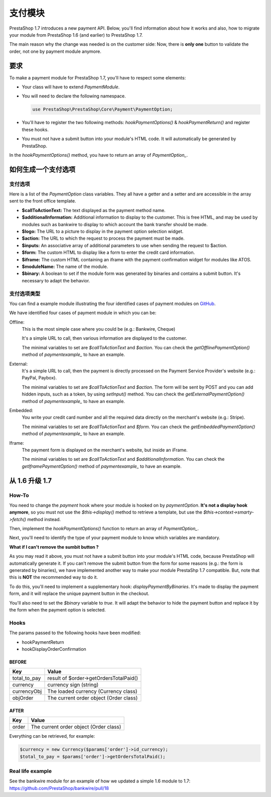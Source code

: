支付模块
********************

PrestaShop 1.7 introduces a new payment API. Below, you'll find information about how it works and also, how to migrate your module from PrestaShop 1.6 (and earlier) to PrestaShop 1.7.

The main reason why the change was needed is on the customer side: Now, there is **only one** button to validate the order, not one by payment module anymore.

要求
-------------

To make a payment module for PrestaShop 1.7, you'll have to respect some elements:

- Your class will have to extend *PaymentModule*.
- You will need to declare the following namespace.

  .. code-block:: php

    use PrestaShop\PrestaShop\Core\Payment\PaymentOption;

- You'll have to register the two following methods: *hookPaymentOptions()* & *hookPaymentReturn()* and register these hooks.
- You must not have a submit button into your module's HTML code. It will automatically be generated by PrestaShop.

In the *hookPaymentOptions()* method, you have to return an array of *PaymentOption_*.


如何生成一个支付选项
-----------------------------------

支付选项
################################

Here is a list of the *PaymentOption* class variables. They all have a getter and a setter and are accessible in the array sent to the front office template.

- **$callToActionText:** The text displayed as the payment method name.
- **$additionalInformation:** Additional information to display to the customer. This is free HTML, and may be used by modules such as bankwire to display to which account the bank transfer should be made.
- **$logo:** The URL to a picture to display in the payment option selection widget.
- **$action:** The URL to which the request to process the payment must be made.
- **$inputs:** An associative array of additional parameters to use when sending the request to $action.
- **$form:** The custom HTML to display like a form to enter the credit card information.
- **$iframe:** The custom HTML containing an iframe with the payment confirmation widget for modules like ATOS.
- **$moduleName:** The name of the module.
- **$binary:** A boolean to set if the module form was generated by binaries and contains a submit button. It's necessary to adapt the behavior.


支付选项类型
################################

You can find a example module illustrating the four identified cases of payment modules on GitHub_.

We have identified four cases of payment module in which you can be:

Offline:
  This is the most simple case where you could be (e.g.: Bankwire, Cheque)

  It's a simple URL to call, then various information are displayed to the customer.

  The minimal variables to set are *$callToActionText* and *$action*. You can check the *getOfflinePaymentOption()* method of *paymentexample_* to have an example.

External:
  It's a simple URL to call, then the payment is directly processed on the Payment Service Provider's website (e.g.: PayPal, Paybox).

  The minimal variables to set are *$callToActionText* and *$action*. The form will be sent by POST and you can add hidden inputs, such as a token, by using *setInput()* method. You can check the *getExternalPaymentOption()* method of *paymentexample_* to have an example.

Embedded:
  You write your credit card number and all the required data directly on the merchant's website (e.g.: Stripe).

  The minimal variables to set are *$callToActionText* and *$form*. You can check the *getEmbeddedPaymentOption()* method of *paymentexample_* to have an example.

Iframe:
  The payment form is displayed on the merchant's website, but inside an iFrame.

  The minimal variables to set are *$callToActionText* and *$additionalInformation*. You can check the *getIframePaymentOption()* method of *paymentexample_* to have an example.


从 1.6 升级 1.7
--------------------------

How-To
########

You need to change the *payment* hook where your module is hooked on by *paymentOption*.
**It's not a display hook anymore**, so you must not use the *$this->display()* method to retrieve a template, but use the *$this->context->smarty->fetch()* method instead.

Then, implement the *hookPaymentOptions()* function to return an array of *PaymentOption_*.

Next, you'll need to identify the type of your payment module to know which variables are mandatory.

**What if I can't remove the sumbit button ?**

As you may read it above, you must not have a submit button into your module's HTML code, because PrestaShop will automatically generate it.
If you can't remove the submit button from the form for some reasons (e.g.: the form is generated by binaries), we have implemented another way to make your module PrestaShp 1.7 compatible.
But, note that this is **NOT** the recommended way to do it.

To do this, you'll need to implement a supplementary hook: *displayPaymentByBinaries*. It's made to display the payment form, and it will replace the unique payment button in the checkout.

You'll also need to set the *$binary* variable to *true*. It will adapt the behavior to hide the payment button and replace it by the form when the payment option is selected.

Hooks
########

The params passed to the following hooks have been modified:

* hookPaymentReturn
* hookDisplayOrderConfirmation

BEFORE
++++++++

+--------------+------------------------------------------+
| Key          | Value                                    |
+==============+==========================================+
| total_to_pay | result of $order->getOrdersTotalPaid()   |
+--------------+------------------------------------------+
| currency     | currency sign (string)                   |
+--------------+------------------------------------------+
| currencyObj  | The loaded currency (Currency class)     |
+--------------+------------------------------------------+
| objOrder     | The current order object (Order class)   |
+--------------+------------------------------------------+


AFTER
++++++++

+------------+-----------------------------------------+
| Key        | Value                                   |
+============+=========================================+
| order      | The current order object (Order class)  |
+------------+-----------------------------------------+


Everything can be retrieved, for example:

.. code-block:: php

  $currency = new Currency($params['order']->id_currency);
  $total_to_pay = $params['order']->getOrdersTotalPaid();


Real life example
###################

See the bankwire module for an example of how we updated a simple 1.6 module to 1.7: https://github.com/PrestaShop/bankwire/pull/18


.. _PaymentOption: https://github.com/PrestaShop/PrestaShop/blob/develop/src/Core/Payment/PaymentOption.php
.. _GitHub: https://github.com/PrestaShop/paymentexample
.. _paymentexample: https://github.com/PrestaShop/paymentexample

